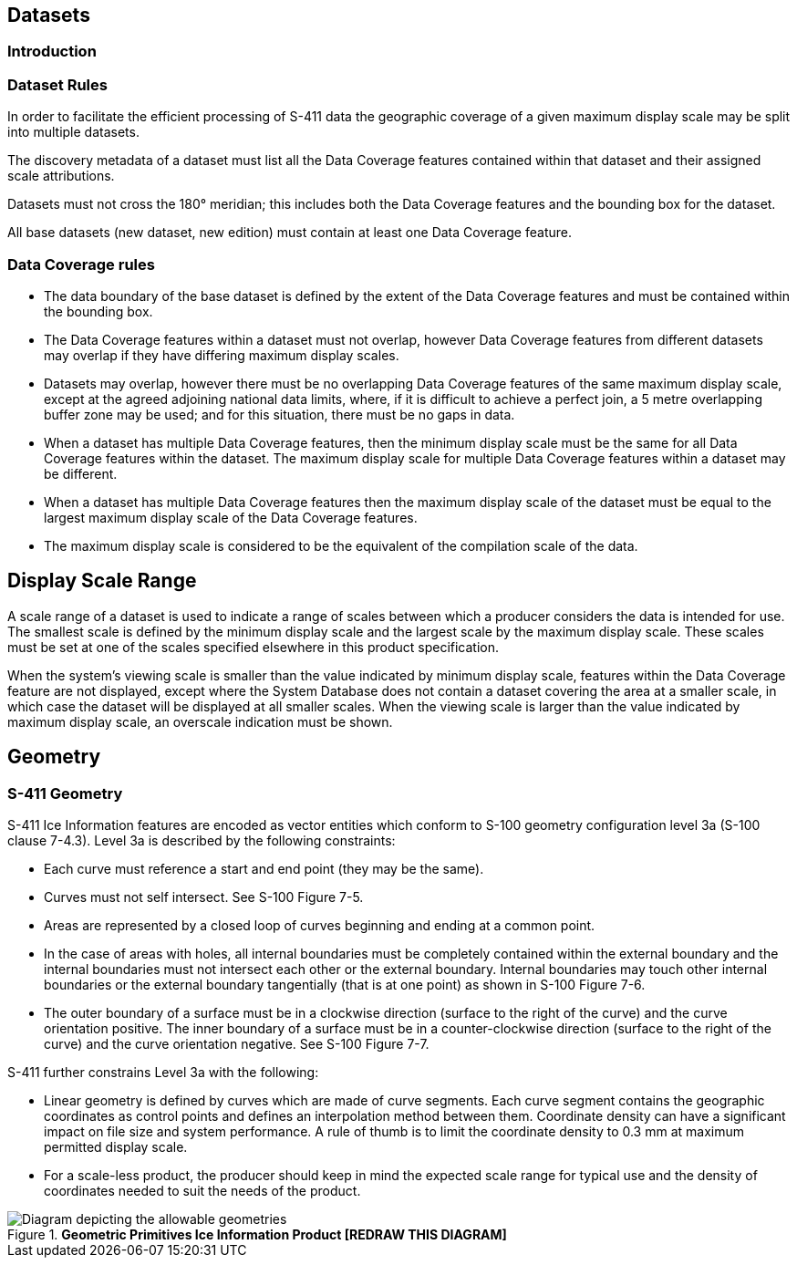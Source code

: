 [[sec-datasets]]
== Datasets

=== Introduction

=== Dataset Rules

In order to facilitate the efficient processing of S-411 data the geographic coverage of a given maximum display scale may be split into multiple datasets.

The discovery metadata of a dataset must list all the Data Coverage features contained within that dataset and their assigned scale attributions.

Datasets must not cross the 180° meridian; this includes both the Data Coverage features and the bounding box for the dataset.

All base datasets (new dataset, new edition) must contain at least one Data Coverage feature.



=== Data Coverage rules

* The data boundary of the base dataset is defined by the extent of the Data Coverage features and must be contained within the bounding box.
* The Data Coverage features within a dataset must not overlap, however Data Coverage features from different datasets may overlap if they have differing maximum display scales.
* Datasets may overlap, however there must be no overlapping Data Coverage features of the same maximum display scale, except at the agreed adjoining national data limits, where, if it is difficult to achieve a perfect join, a 5 metre overlapping buffer zone may be used; and for this situation, there must be no gaps in data.
* When a dataset has multiple Data Coverage features, then the minimum display scale must be the same for all Data Coverage features within the dataset. The maximum display scale for multiple Data Coverage features within a dataset may be different.
* When a dataset has multiple Data Coverage features then the maximum display scale of the dataset must be equal to the largest maximum display scale of the Data Coverage features.
* The maximum display scale is considered to be the equivalent of the compilation scale of the data.


== Display Scale Range
A scale range of a dataset is used to indicate a range of scales between which a producer considers the data is intended for use. The smallest scale is defined by the minimum display scale and the largest scale by the maximum display scale. These scales must be set at one of the scales specified elsewhere in this product specification.

When the system’s viewing scale is smaller than the value indicated by minimum display scale, features within the Data Coverage feature are not displayed, except where the System Database does not contain a dataset covering the area at a smaller scale, in which case the dataset will be displayed at all smaller scales. When the viewing scale is larger than the value indicated by maximum display scale, an overscale indication must be shown.


== Geometry

=== S-411 Geometry

S-411 Ice Information features are encoded as vector entities which conform to S-100 geometry configuration level 3a (S-100 clause 7-4.3).
Level 3a is described by the following constraints:

* Each curve must reference a start and end point (they may be the same).
* Curves must not self intersect. See S-100 Figure 7-5.
* Areas are represented by a closed loop of curves beginning and ending at a common point.
* In the case of areas with holes, all internal boundaries must be completely contained within the external boundary and the internal boundaries must not intersect each other or the external boundary. Internal boundaries may touch other internal boundaries or the external boundary tangentially (that is at one point) as shown in S-100 Figure 7-6.
* The outer boundary of a surface must be in a clockwise direction (surface to the right of the curve) and the curve orientation positive. The inner boundary of a surface must be in a counter-clockwise direction (surface to the right of the curve) and the curve orientation negative. See S-100 Figure 7-7.

S-411 further constrains Level 3a with the following:

* Linear geometry is defined by curves which are made of curve segments. Each curve segment contains the geographic coordinates as control points and defines an interpolation method between them. Coordinate density can have a significant impact on file size and system performance. A rule of thumb is to limit the coordinate density to 0.3 mm at maximum permitted display scale.
* For a scale-less product, the producer should keep in mind the expected scale range for typical use and the density of coordinates needed to suit the needs of the product.

[[fig-geometric-primitives-in-ice-information-product]]
.*Geometric Primitives Ice Information Product [REDRAW THIS DIAGRAM]*
image::../images/figure-geometric-primitives-in-Ice-information-product.png[Diagram depicting the allowable geometries]
